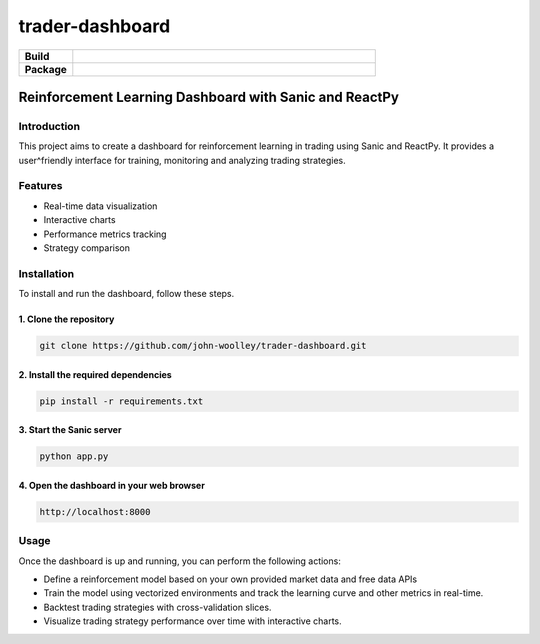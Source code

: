 #############################
trader-dashboard
#############################

.. start-badges

.. list-table::
    :widths: 15 85
    :stub-columns: 1

    * - Build
      - | |Pylint|
    * - Package
      - | |Code style ruff|

.. |Pylint| image:: https://github.com/john-woolley/trader-dashboard/actions/workflows/pylint.yml/badge.svg?branch=main
   :target: https://github.com/john-woolley/trader-dashboard/actions/workflows/pylint.yml
.. |Code style ruff| image:: https://img.shields.io/badge/code%20style-ruff-000000.svg
    :target: https://docs.astral.sh/ruff/

.. end-badges

=======================================================
Reinforcement Learning Dashboard with Sanic and ReactPy
=======================================================


************
Introduction
************

This project aims to create a dashboard for reinforcement learning in trading using Sanic and ReactPy. It provides a user^friendly interface for training, monitoring and analyzing trading strategies.

********
Features
********

- Real-time data visualization
- Interactive charts
- Performance metrics tracking
- Strategy comparison

************
Installation
************

To install and run the dashboard, follow these steps.

^^^^^^^^^^^^^^^^^^^^^^^
1. Clone the repository
^^^^^^^^^^^^^^^^^^^^^^^

.. code:: bash

    git clone https://github.com/john-woolley/trader-dashboard.git

^^^^^^^^^^^^^^^^^^^^^^^^^^^^^^^^^^^^
2. Install the required dependencies
^^^^^^^^^^^^^^^^^^^^^^^^^^^^^^^^^^^^

.. code:: bash

    pip install -r requirements.txt

^^^^^^^^^^^^^^^^^^^^^^^^^^^^^^^^^^^^^^^^^^
3. Start the Sanic server
^^^^^^^^^^^^^^^^^^^^^^^^^^^^^^^^^^^^^^^^^^

.. code:: bash

    python app.py

^^^^^^^^^^^^^^^^^^^^^^^^^^^^^^^^^^^^^^^^^^
4. Open the dashboard in your web browser
^^^^^^^^^^^^^^^^^^^^^^^^^^^^^^^^^^^^^^^^^^

.. code::

    http://localhost:8000

******
Usage
******

Once the dashboard is up and running, you can perform the following actions:

- Define a reinforcement model based on your own provided market data and free data APIs
- Train the model using vectorized environments and track the learning curve and other metrics in real-time.
- Backtest trading strategies with cross-validation slices.
- Visualize trading strategy performance over time with interactive charts.